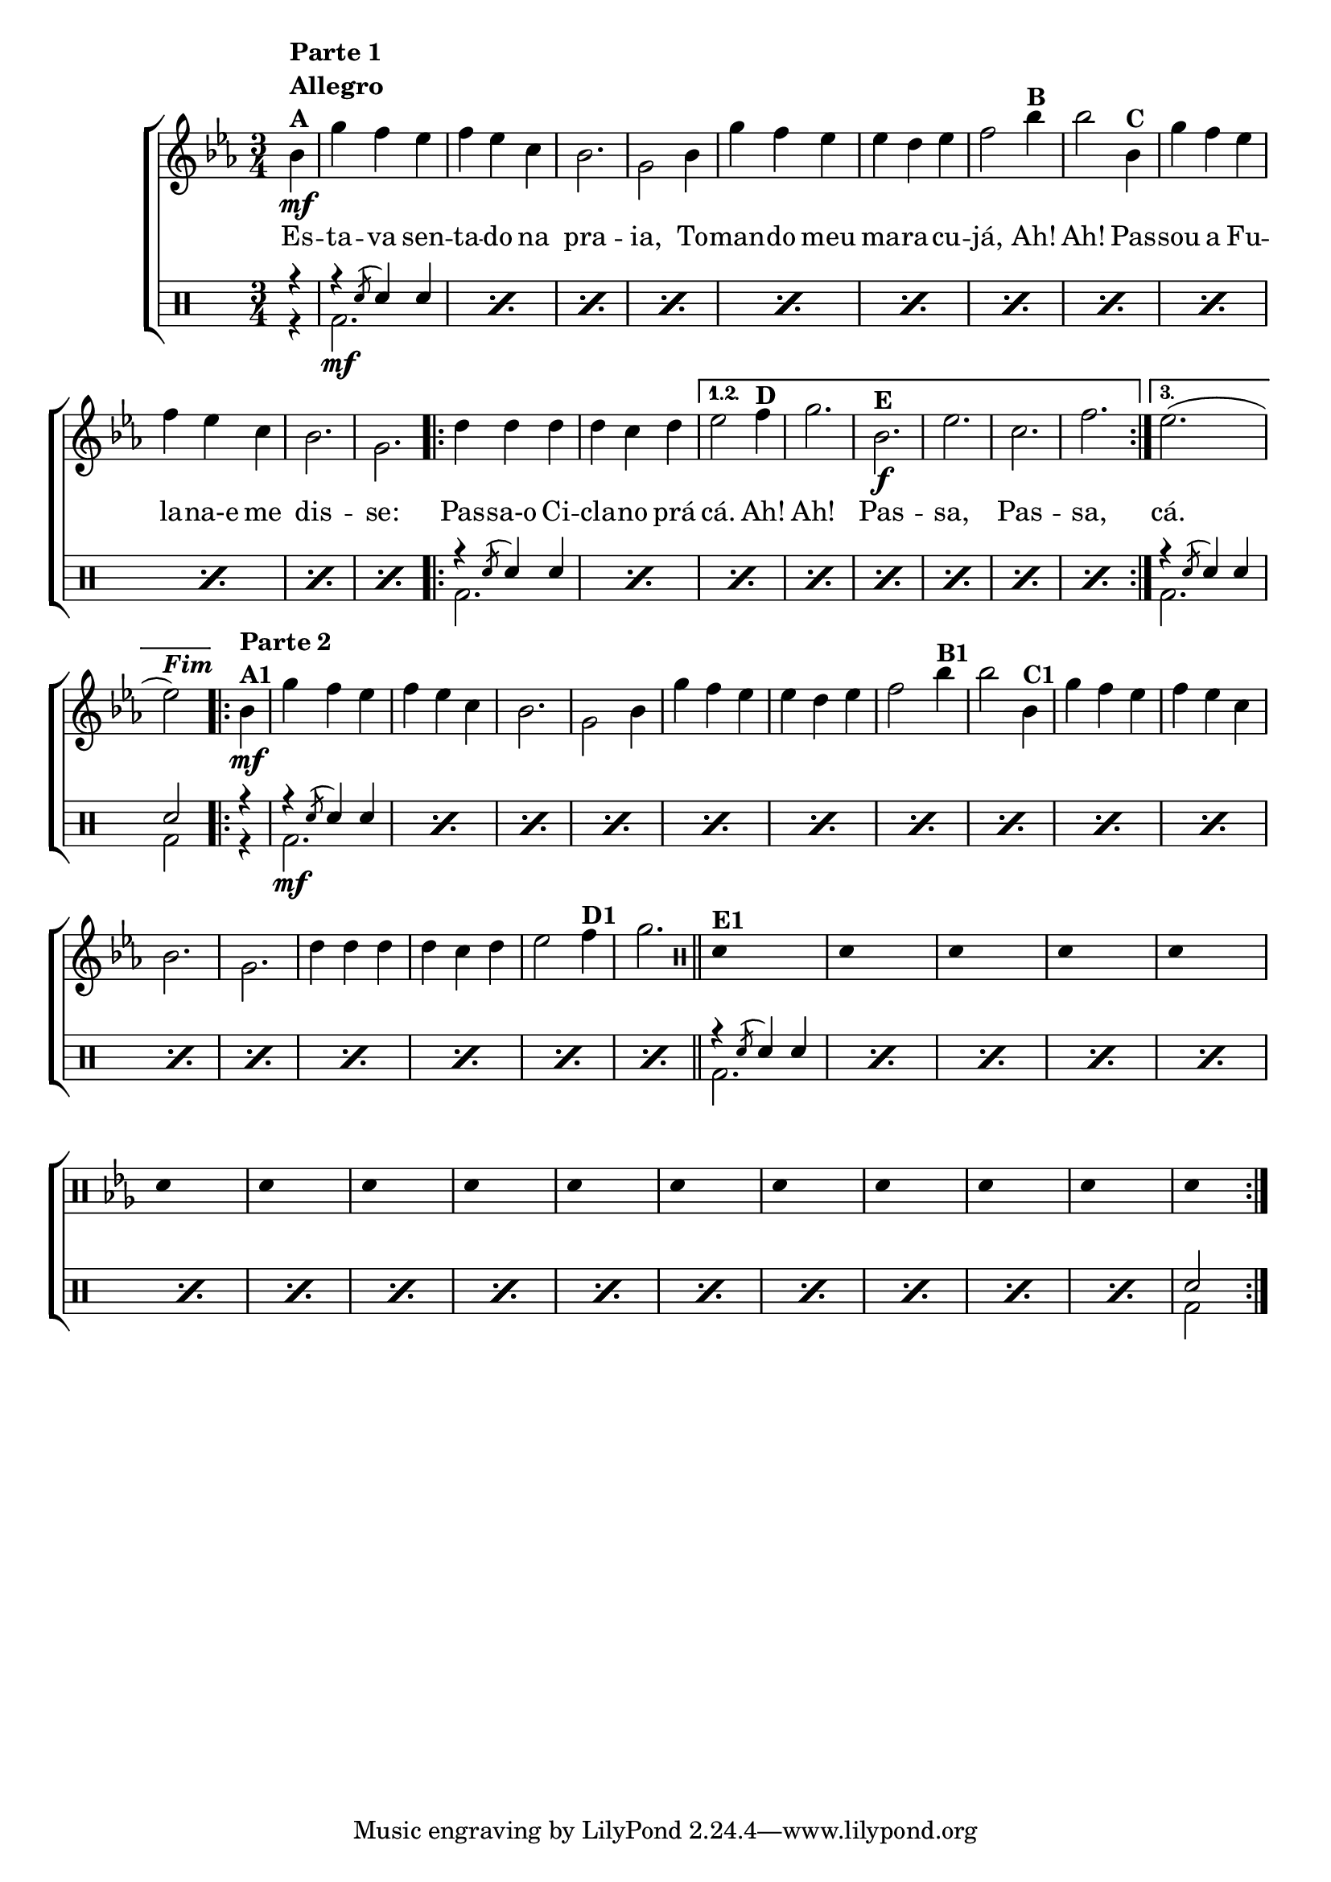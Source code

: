 %-*- coding: utf-8 -*-

\version "2.16.0"

                                %\header {title = "improvisando em maracuja"}

\new ChoirStaff <<

  <<
    \relative c {
      \transpose c bes' {

        \override Score.BarNumber #'transparent = ##t
        \override Staff.TimeSignature #'style = #'()
        \stemDown
        \time 3/4
        \partial 4
        \key f \major
        \clef treble

        c4\mf^\markup {\column {\line {\bold {Parte 1}} \bold Allegro  \line {\bold  {A}}}}	 
        a g f g f d c2. a,2
        c4 a g f f e f g2
        c'4^\markup {\bold B} c'2
        c4^\markup {\bold C } a g f g f d c2. a,
	
        \repeat volta 3 {
          e4 e e e d e 
	}
        \alternative { {
          f2 
          g4^\markup {\bold D } a2.
          c2.\f^\markup {\bold E } f d g 
	}
                       {
                         f2.( f2^\markup{\bold {\italic{Fim}}})
                       }
                     }
        
                                % PARTE 2
	
        \repeat volta 2 {
          c4\mf^\markup {\bold {\column {\line {Parte 2} A1 }} } a g f g f d c2. a,2
          c4 a g f f e f g2
          c'4^\markup {\bold B1} c'2
          c4^\markup {\bold C1 } a g f g f d c2. a,
          e4 e e e d e
          f2 
          g4^\markup {\bold D1 } a2.

          \bar "||"

          \override Stem #'transparent = ##t
          \clef percussion
          e,4^\markup {\bold E1} s2
          e,4 s2
          e,4 s2
          e,4 s2
          e,4 s2
          e,4 s2
          e,4 s2
          e,4 s2

          e,4 s2
          e,4 s2
          e,4 s2
          e,4 s2
          e,4 s2
          e,4 s2
          e,4 s2
          e,4 s
        }
      }
    }

    \context Lyrics \lyricmode {
      Es4 -- ta -- va sen -- ta -- do na pra2. -- ia,2
      To4 -- man -- do meu ma -- ra -- cu -- já,2
      Ah!4 Ah!2
      Pas4 -- sou a Fu -- la -- na-e me dis2. -- se:
      Pas4 -- sa-o Ci -- cla -- no prá cá.2
      Ah!4 Ah!2.
      Pas -- sa, Pas -- sa,
      cá.	
    }
  >>
  \\

  \drums {
    \override Staff.TimeSignature #'style = #'()
    \time 3/4 
    \context DrumVoice = "1" { }
    \context DrumVoice = "2" {  }
    <<
      {
        r4
        \repeat percent 12 {r \acciaccatura sn8 sn4 sn}
        \repeat percent 8 {r \acciaccatura sn8 sn4 sn}
        r \acciaccatura sn8 sn4 sn
        sn2
        r4
        \repeat percent 16 {r \acciaccatura sn8 sn4 sn}
        \repeat percent 15 {r \acciaccatura sn8 sn4 sn}
        sn2
      }
      \\
      {
        r4
        \repeat percent 12 {bd2.\mf}
        \repeat percent 8 {bd2.}
        bd2.
        bd2
        r4
        \repeat percent 16 {bd2.\mf}
        \repeat percent 15 {bd2.}
        bd2
      }
    >>
  }
>>

